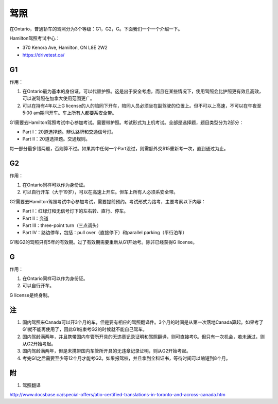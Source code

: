 ﻿驾照
===================
在Ontario，普通轿车的驾照分为3个等级：G1，G2，G。下面我们一个一个介绍一下。

Hamilton驾照考试中心：

- 370 Kenora Ave, Hamilton, ON L8E 2W2
- https://drivetest.ca/

G1
-----------------------
作用：

1. 在Ontario最为基本的身份证，可以代替护照。这是出于安全考虑，而且在某些情况下，使用驾照会比护照更有效且高效，可以说驾照在加拿大使用范围更广。
2. 可以在持有4年以上G license的人的陪同下开车，陪同人员必须坐在副驾驶的位置上。但不可以上高速，不可以在午夜至5:00 am期间开车。车上所有人都要系安全带。

G1需要去Hamilton驾照考试中心参加考试。需要带护照。考试形式为上机考试。全部是选择题，题目类型分为2部分：

- Part I：20道选择题。辨认路牌和交通信号灯。
- Part II：20道选择题。交通规则。

每一部分最多错两题，否则算不过。如果其中任何一个Part没过，则需额外交$15重新考一次，直到通过为止。

G2
----------------------
作用：

1. 在Ontario同样可以作为身份证。
2. 可以自行开车（大于19岁），可以在高速上开车。但车上所有人必须系安全带。

G2需要去Hamilton驾照考试中心参加考试，需要提前预约。考试形式为路考，主要考察以下内容：

- Part I：红绿灯和无信号灯下的左右转、直行、停车。
- Part II：变道
- Part III：three-point turn（三点调头）
- Part IV：路边停车，包括：pull over（直接停下）和parallel parking（平行泊车）

G1和G2的驾照只有5年的有效期。过了有效期需要重新从G1开始考。除非已经获得G license。

G
--------------
作用：

1. 在Ontario同样可以作为身份证。
2. 可以自行开车。

G license是终身制。

注
-----------------
1. 国内驾照来Canada可以开3个月的车，但是要有相应的驾照翻译件。3个月的时间是从第一次落地Canada算起。如果考了G1就不能再使用了，因此G1结束考G2的时候就不能自己驾车。
2. 国内驾龄满两年，并且携带国内车管所开具的无违章记录证明和驾照翻译，则可直接考G。但只有一次机会，若未通过，则从G2开始考起。
3. 国内驾龄满两年，但是未携带国内车管所开具的无违章记录证明，则从G2开始考起。
4. 考完G1之后需要至少等12个月才能考G2。如果报驾校，并且拿到全科证书，等待时间可以缩短到8个月。

附
---------------------
1. 驾照翻译 

| http://www.docsbase.ca/special-offers/atio-certified-translations-in-toronto-and-across-canada.htm